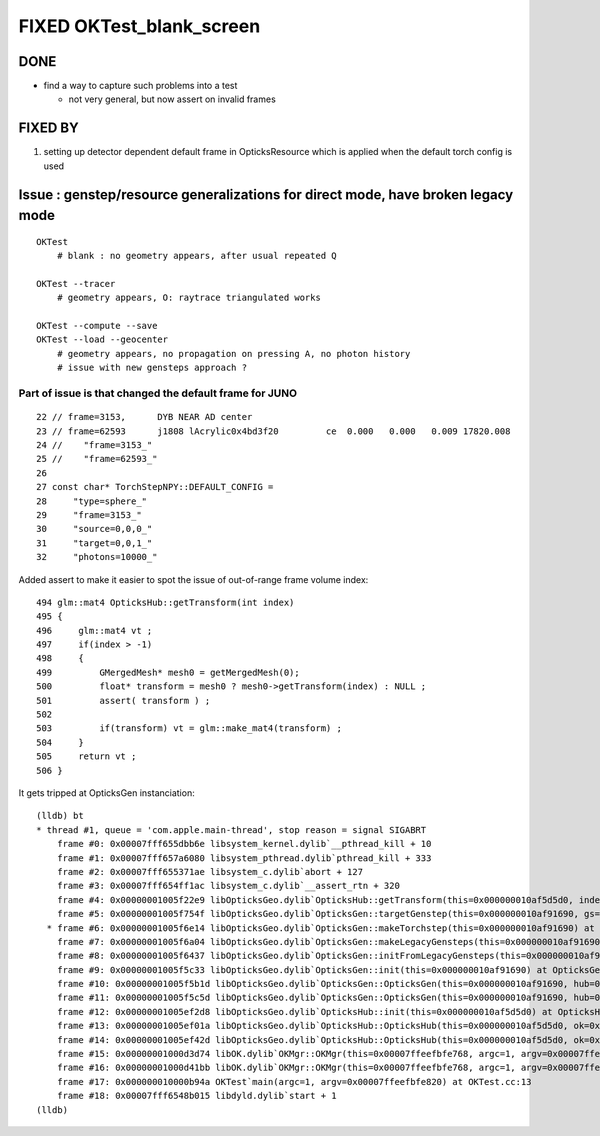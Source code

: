 FIXED OKTest_blank_screen
============================


DONE
-------

* find a way to capture such problems into a test 

  * not very general, but now assert on invalid frames

FIXED BY
------------

1. setting up detector dependent default frame in OpticksResource which is applied when 
   the default torch config is used


Issue : genstep/resource generalizations for direct mode, have broken legacy mode 
------------------------------------------------------------------------------------

::

    OKTest 
        # blank : no geometry appears, after usual repeated Q 

    OKTest --tracer
        # geometry appears, O: raytrace triangulated works

    OKTest --compute --save
    OKTest --load --geocenter
        # geometry appears, no propagation on pressing A, no photon history 
        # issue with new gensteps approach ?



Part of issue is that changed the default frame for JUNO
~~~~~~~~~~~~~~~~~~~~~~~~~~~~~~~~~~~~~~~~~~~~~~~~~~~~~~~~~~~


::

     22 // frame=3153,      DYB NEAR AD center
     23 // frame=62593      j1808 lAcrylic0x4bd3f20         ce  0.000   0.000   0.009 17820.008
     24 //    "frame=3153_"
     25 //    "frame=62593_"
     26 
     27 const char* TorchStepNPY::DEFAULT_CONFIG =
     28     "type=sphere_"
     29     "frame=3153_"
     30     "source=0,0,0_"
     31     "target=0,0,1_"
     32     "photons=10000_"


Added assert to make it easier to spot the issue of out-of-range frame volume index::

    494 glm::mat4 OpticksHub::getTransform(int index)
    495 {
    496     glm::mat4 vt ;
    497     if(index > -1)
    498     {
    499         GMergedMesh* mesh0 = getMergedMesh(0);
    500         float* transform = mesh0 ? mesh0->getTransform(index) : NULL ;
    501         assert( transform ) ;
    502 
    503         if(transform) vt = glm::make_mat4(transform) ;
    504     }
    505     return vt ;
    506 }


It gets tripped at OpticksGen instanciation::

    (lldb) bt
    * thread #1, queue = 'com.apple.main-thread', stop reason = signal SIGABRT
        frame #0: 0x00007fff655dbb6e libsystem_kernel.dylib`__pthread_kill + 10
        frame #1: 0x00007fff657a6080 libsystem_pthread.dylib`pthread_kill + 333
        frame #2: 0x00007fff655371ae libsystem_c.dylib`abort + 127
        frame #3: 0x00007fff654ff1ac libsystem_c.dylib`__assert_rtn + 320
        frame #4: 0x00000001005f22e9 libOpticksGeo.dylib`OpticksHub::getTransform(this=0x000000010af5d5d0, index=62593) at OpticksHub.cc:501
        frame #5: 0x00000001005f754f libOpticksGeo.dylib`OpticksGen::targetGenstep(this=0x000000010af91690, gs=0x000000010af91710) at OpticksGen.cc:280
      * frame #6: 0x00000001005f6e14 libOpticksGeo.dylib`OpticksGen::makeTorchstep(this=0x000000010af91690) at OpticksGen.cc:342
        frame #7: 0x00000001005f6a04 libOpticksGeo.dylib`OpticksGen::makeLegacyGensteps(this=0x000000010af91690, code=4096) at OpticksGen.cc:185
        frame #8: 0x00000001005f6437 libOpticksGeo.dylib`OpticksGen::initFromLegacyGensteps(this=0x000000010af91690) at OpticksGen.cc:159
        frame #9: 0x00000001005f5c33 libOpticksGeo.dylib`OpticksGen::init(this=0x000000010af91690) at OpticksGen.cc:98
        frame #10: 0x00000001005f5b1d libOpticksGeo.dylib`OpticksGen::OpticksGen(this=0x000000010af91690, hub=0x000000010af5d5d0) at OpticksGen.cc:49
        frame #11: 0x00000001005f5c5d libOpticksGeo.dylib`OpticksGen::OpticksGen(this=0x000000010af91690, hub=0x000000010af5d5d0) at OpticksGen.cc:48
        frame #12: 0x00000001005ef2d8 libOpticksGeo.dylib`OpticksHub::init(this=0x000000010af5d5d0) at OpticksHub.cc:187
        frame #13: 0x00000001005ef01a libOpticksGeo.dylib`OpticksHub::OpticksHub(this=0x000000010af5d5d0, ok=0x000000010c800000) at OpticksHub.cc:156
        frame #14: 0x00000001005ef42d libOpticksGeo.dylib`OpticksHub::OpticksHub(this=0x000000010af5d5d0, ok=0x000000010c800000) at OpticksHub.cc:155
        frame #15: 0x00000001000d3d74 libOK.dylib`OKMgr::OKMgr(this=0x00007ffeefbfe768, argc=1, argv=0x00007ffeefbfe820, argforced=0x0000000000000000) at OKMgr.cc:44
        frame #16: 0x00000001000d41bb libOK.dylib`OKMgr::OKMgr(this=0x00007ffeefbfe768, argc=1, argv=0x00007ffeefbfe820, argforced=0x0000000000000000) at OKMgr.cc:52
        frame #17: 0x000000010000b94a OKTest`main(argc=1, argv=0x00007ffeefbfe820) at OKTest.cc:13
        frame #18: 0x00007fff6548b015 libdyld.dylib`start + 1
    (lldb) 




